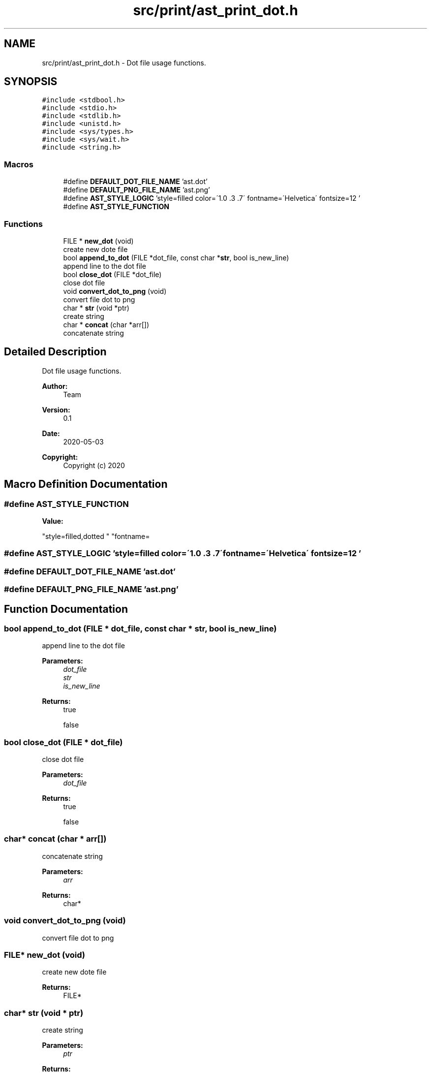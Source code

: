 .TH "src/print/ast_print_dot.h" 3 "Mon May 25 2020" "Version v0.1" "42h" \" -*- nroff -*-
.ad l
.nh
.SH NAME
src/print/ast_print_dot.h \- Dot file usage functions\&.  

.SH SYNOPSIS
.br
.PP
\fC#include <stdbool\&.h>\fP
.br
\fC#include <stdio\&.h>\fP
.br
\fC#include <stdlib\&.h>\fP
.br
\fC#include <unistd\&.h>\fP
.br
\fC#include <sys/types\&.h>\fP
.br
\fC#include <sys/wait\&.h>\fP
.br
\fC#include <string\&.h>\fP
.br

.SS "Macros"

.in +1c
.ti -1c
.RI "#define \fBDEFAULT_DOT_FILE_NAME\fP   'ast\&.dot'"
.br
.ti -1c
.RI "#define \fBDEFAULT_PNG_FILE_NAME\fP   'ast\&.png'"
.br
.ti -1c
.RI "#define \fBAST_STYLE_LOGIC\fP   'style=filled color=\\'1\&.0 \&.3 \&.7\\' fontname=\\'Helvetica\\' fontsize=12 '"
.br
.ti -1c
.RI "#define \fBAST_STYLE_FUNCTION\fP"
.br
.in -1c
.SS "Functions"

.in +1c
.ti -1c
.RI "FILE * \fBnew_dot\fP (void)"
.br
.RI "create new dote file "
.ti -1c
.RI "bool \fBappend_to_dot\fP (FILE *dot_file, const char *\fBstr\fP, bool is_new_line)"
.br
.RI "append line to the dot file "
.ti -1c
.RI "bool \fBclose_dot\fP (FILE *dot_file)"
.br
.RI "close dot file "
.ti -1c
.RI "void \fBconvert_dot_to_png\fP (void)"
.br
.RI "convert file dot to png "
.ti -1c
.RI "char * \fBstr\fP (void *ptr)"
.br
.RI "create string "
.ti -1c
.RI "char * \fBconcat\fP (char *arr[])"
.br
.RI "concatenate string "
.in -1c
.SH "Detailed Description"
.PP 
Dot file usage functions\&. 


.PP
\fBAuthor:\fP
.RS 4
Team 
.RE
.PP
\fBVersion:\fP
.RS 4
0\&.1 
.RE
.PP
\fBDate:\fP
.RS 4
2020-05-03
.RE
.PP
\fBCopyright:\fP
.RS 4
Copyright (c) 2020 
.RE
.PP

.SH "Macro Definition Documentation"
.PP 
.SS "#define AST_STYLE_FUNCTION"
\fBValue:\fP
.PP
.nf
"style=filled,dotted "    \
  "fontname=\"Helvetica\" fontsize=9"
.fi
.SS "#define AST_STYLE_LOGIC   'style=filled color=\\'1\&.0 \&.3 \&.7\\' fontname=\\'Helvetica\\' fontsize=12 '"

.SS "#define DEFAULT_DOT_FILE_NAME   'ast\&.dot'"

.SS "#define DEFAULT_PNG_FILE_NAME   'ast\&.png'"

.SH "Function Documentation"
.PP 
.SS "bool append_to_dot (FILE * dot_file, const char * str, bool is_new_line)"

.PP
append line to the dot file 
.PP
\fBParameters:\fP
.RS 4
\fIdot_file\fP 
.br
\fIstr\fP 
.br
\fIis_new_line\fP 
.RE
.PP
\fBReturns:\fP
.RS 4
true 
.PP
false 
.RE
.PP

.SS "bool close_dot (FILE * dot_file)"

.PP
close dot file 
.PP
\fBParameters:\fP
.RS 4
\fIdot_file\fP 
.RE
.PP
\fBReturns:\fP
.RS 4
true 
.PP
false 
.RE
.PP

.SS "char* concat (char * arr[])"

.PP
concatenate string 
.PP
\fBParameters:\fP
.RS 4
\fIarr\fP 
.RE
.PP
\fBReturns:\fP
.RS 4
char* 
.RE
.PP

.SS "void convert_dot_to_png (void)"

.PP
convert file dot to png 
.SS "FILE* new_dot (void)"

.PP
create new dote file 
.PP
\fBReturns:\fP
.RS 4
FILE* 
.RE
.PP

.SS "char* str (void * ptr)"

.PP
create string 
.PP
\fBParameters:\fP
.RS 4
\fIptr\fP 
.RE
.PP
\fBReturns:\fP
.RS 4
char* 
.RE
.PP

.SH "Author"
.PP 
Generated automatically by Doxygen for 42h from the source code\&.
